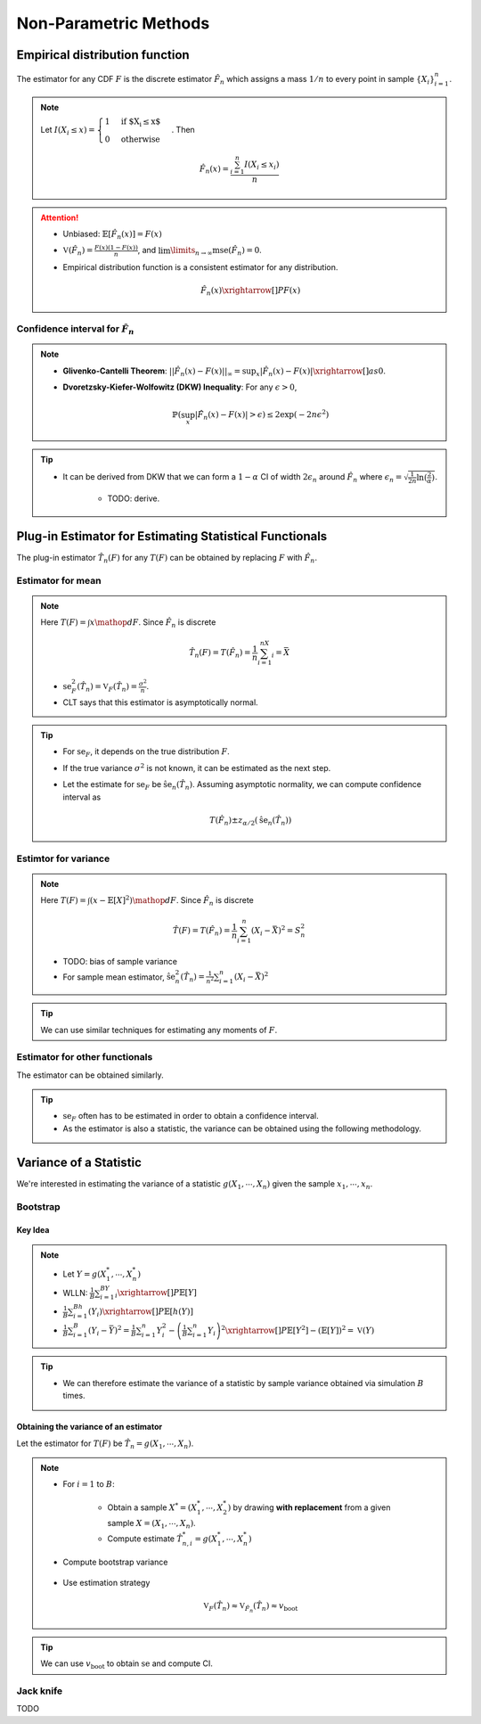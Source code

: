 ########################################################################################
Non-Parametric Methods
########################################################################################

****************************************************************************************
Empirical distribution function
****************************************************************************************
The estimator for any CDF :math:`F` is the discrete estimator :math:`\hat{F}_n` which assigns a mass :math:`1/n` to every point in sample :math:`\{X_i\}_{i=1}^n`.

.. note::
	Let :math:`I(X_i\leq x)=\begin{cases}1 & \text{if $X_i\leq x$}\\ 0 & \text{otherwise}\end{cases}`. Then

		.. math:: \hat{F}_n(x)=\frac{\sum_{i=1}^n I(X_i\leq x_i)}{n}

.. attention::
	* Unbiased: :math:`\mathbb{E}[\hat{F}_n(x)]=F(x)`
	* :math:`\mathbb{V}(\hat{F}_n)=\frac{F(x)(1-F(x))}{n}`, and :math:`\lim\limits_{n\to\infty}\text{mse}(\hat{F}_n)=0`.
	* Empirical distribution function is a consistent estimator for any distribution.

		.. math:: \hat{F}_n(x)\xrightarrow[]{P}F(x)

Confidence interval for :math:`\hat{F}_n`
========================================================================================
.. note::        
	* **Glivenko-Cantelli Theorem**: :math:`||\hat{F_n}(x)-F(x)||_\infty=\sup_{x}|\hat{F_n}(x)-F(x)|\xrightarrow[]{as} 0`.
	* **Dvoretzsky-Kiefer-Wolfowitz (DKW) Inequality**: For any :math:`\epsilon>0`,
    
		.. math:: \mathbb{P}(\sup_x|\hat{F_n}(x)-F(x)|>\epsilon) \le 2\exp(-2n\epsilon^2)

.. tip::
	* It can be derived from DKW that we can form a :math:`1-\alpha` CI of width :math:`2\epsilon_n` around :math:`\hat{F_n}` where :math:`\epsilon_n=\sqrt{\frac{1}{2n}\ln(\frac{2}{\alpha})}`.

		* TODO: derive.

****************************************************************************************
Plug-in Estimator for Estimating Statistical Functionals
****************************************************************************************
The plug-in estimator :math:`\hat{T}_n(F)` for any :math:`T(F)` can be obtained by replacing :math:`F` with :math:`\hat{F}_n`.

Estimator for mean
========================================================================================
.. note::
	Here :math:`T(F)=\int x\mathop{dF}`. Since :math:`\hat{F}_n` is discrete

		.. math:: \hat{T}_n(F)=T(\hat{F}_n)=\frac{1}{n}\sum_{i=1}^nX_i=\bar{X}

	* :math:`\text{se}_F^2(\hat{T}_n)=\mathbb{V}_F(\hat{T}_n)=\frac{\sigma^2}{n}`.
	* CLT says that this estimator is asymptotically normal.

.. tip::
	* For :math:`\text{se}_F`, it depends on the true distribution :math:`F`.
	* If the true variance :math:`\sigma^2` is not known, it can be estimated as the next step.
	* Let the estimate for :math:`\text{se}_F` be :math:`\hat{\text{se}}_n(\hat{T}_n)`. Assuming asymptotic normality, we can compute confidence interval as

		.. math:: T(\hat{F}_n)\pm z_{\alpha/2}(\hat{\text{se}}_n(\hat{T}_n))

Estimtor for variance
========================================================================================
.. note::
	Here :math:`T(F)=\int (x-\mathbb{E}[X]^2)\mathop{dF}`. Since :math:`\hat{F}_n` is discrete

		.. math::  \hat{T}(F)=T(\hat{F}_n)=\frac{1}{n}\sum_{i=1}^n(X_i-\bar{X})^2=S^2_n

	* TODO: bias of sample variance
	* For sample mean estimator, :math:`\hat{\text{se}}^2_n(\hat{T}_n)=\frac{1}{n^2}\sum_{i=1}^n(X_i-\bar{X})^2`

.. tip::
	We can use similar techniques for estimating any moments of :math:`F`.

Estimator for other functionals
=========================================================================================
The estimator can be obtained similarly.

.. tip::
	* :math:`\text{se}_F` often has to be estimated in order to obtain a confidence interval.
	* As the estimator is also a statistic, the variance can be obtained using the following methodology.

****************************************************************************************
Variance of a Statistic
****************************************************************************************
We're interested in estimating the variance of a statistic :math:`g(X_1,\cdots,X_n)` given the sample :math:`x_1,\cdots,x_n`.

Bootstrap
========================================================================================
Key Idea
----------------------------------------------------------------------------------------
.. note::
	* Let :math:`Y=g(X^*_1,\cdots,X^*_n)`
	* WLLN: :math:`\frac{1}{B}\sum_{i=1}^BY_i\xrightarrow[]{P}\mathbb{E}[Y]`
	* :math:`\frac{1}{B}\sum_{i=1}^Bh(Y_i)\xrightarrow[]{P}\mathbb{E}[h(Y)]`
	* :math:`\frac{1}{B}\sum_{i=1}^B(Y_i-\bar{Y})^2=\frac{1}{B}\sum_{i=1}^n Y_i^2-\left(\frac{1}{B}\sum_{i=1}^n Y_i\right)^2\xrightarrow[]{P}\mathbb{E}[Y^2]-(\mathbb{E}[Y])^2=\mathbb{V}(Y)`

.. tip::
	* We can therefore estimate the variance of a statistic by sample variance obtained via simulation :math:`B` times.

Obtaining the variance of an estimator
----------------------------------------------------------------------------------------
Let the estimator for :math:`T(F)` be :math:`\hat{T}_n=g(X_1,\cdots,X_n)`.

.. note::
	* For :math:`i=1` to :math:`B`:

		* Obtain a sample :math:`X^*=(X^*_1,\cdots,X^*_2)` by drawing **with replacement** from a given sample :math:`X=(X_1,\cdots,X_n)`.
		* Compute estimate :math:`\hat{T}^*_{n,i}=g(X^*_1,\cdots,X^*_n)`
	* Compute bootstrap variance

		.. v_{\text{boot}}=\frac{1}{B}\sum_{i=1}^B(\hat{T}^*_{n,i}-\frac{1}{B}\sum_{j=1}^B\hat{T}^*_{n,i})^2
	* Use estimation strategy 
	
		.. math:: \mathbb{V}_F(\hat{T}_n)\approx\mathbb{V}_{\hat{F}_n}(\hat{T}_n)\approx v_{\text{boot}}

.. tip::
	We can use :math:`v_{\text{boot}}` to obtain :math:`\text{se}` and compute CI.

Jack knife
========================================================================================
TODO
